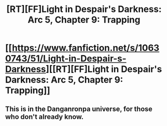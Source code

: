 #+TITLE: [RT][FF]Light in Despair's Darkness: Arc 5, Chapter 9: Trapping

* [[https://www.fanfiction.net/s/10630743/51/Light-in-Despair-s-Darkness][[RT][FF]Light in Despair's Darkness: Arc 5, Chapter 9: Trapping]]
:PROPERTIES:
:Author: avret
:Score: 7
:DateUnix: 1438569548.0
:DateShort: 2015-Aug-03
:FlairText: RT
:END:

** This is in the Danganronpa universe, for those who don't already know.
:PROPERTIES:
:Author: avret
:Score: 3
:DateUnix: 1438575303.0
:DateShort: 2015-Aug-03
:END:

